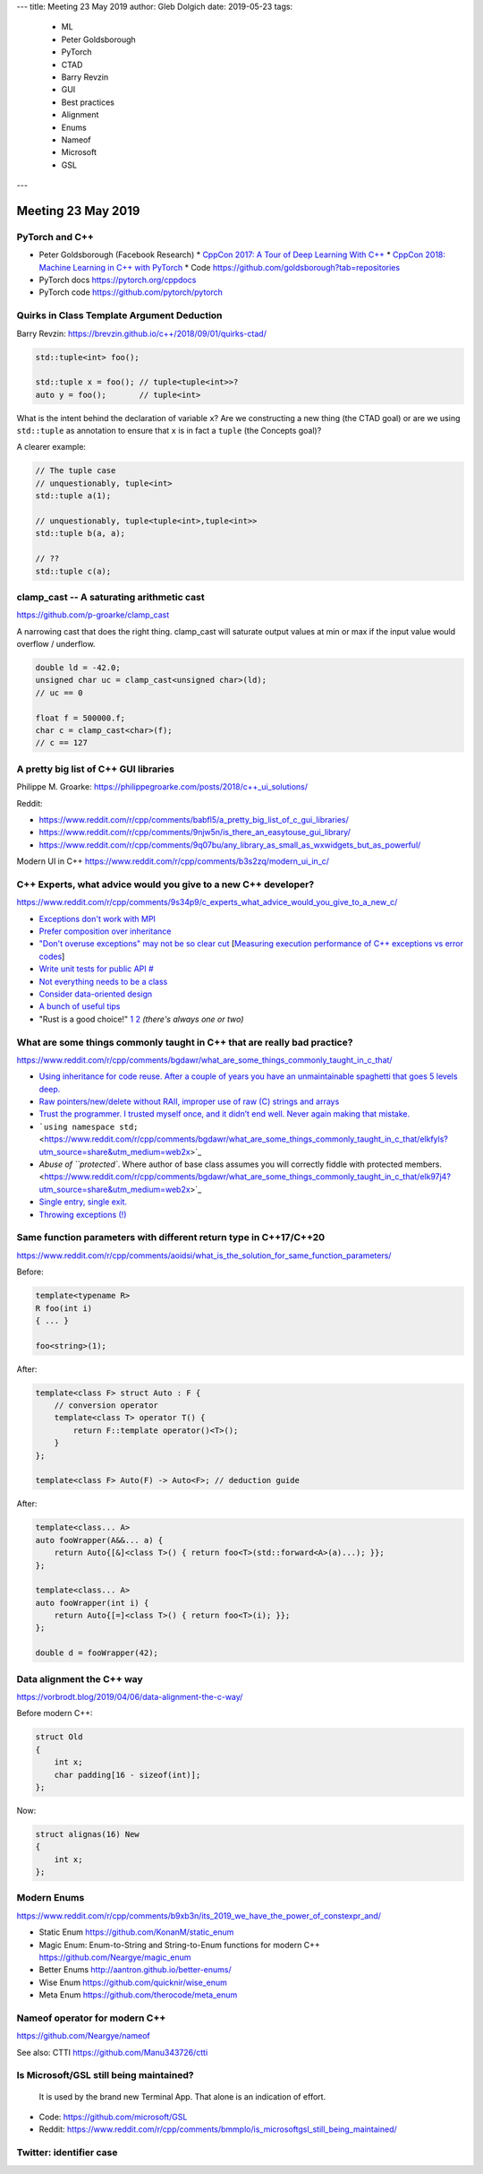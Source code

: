 ---
title:    Meeting 23 May 2019
author:   Gleb Dolgich
date:     2019-05-23
tags:
    - ML
    - Peter Goldsborough
    - PyTorch
    - CTAD
    - Barry Revzin
    - GUI
    - Best practices
    - Alignment
    - Enums
    - Nameof
    - Microsoft
    - GSL
---

Meeting 23 May 2019
===================

PyTorch and C++
---------------

* Peter Goldsborough (Facebook Research)
  * `CppCon 2017: A Tour of Deep Learning With C++ <https://www.youtube.com/watch?v=Lo1rXJdAJ7w>`_
  * `CppCon 2018: Machine Learning in C++ with PyTorch <https://www.youtube.com/watch?v=auRPXMMHJzc>`_
  * Code https://github.com/goldsborough?tab=repositories
* PyTorch docs https://pytorch.org/cppdocs
* PyTorch code https://github.com/pytorch/pytorch

Quirks in Class Template Argument Deduction
-------------------------------------------

Barry Revzin: https://brevzin.github.io/c++/2018/09/01/quirks-ctad/

.. code:: c++

    std::tuple<int> foo();

    std::tuple x = foo(); // tuple<tuple<int>>?
    auto y = foo();       // tuple<int>

What is the intent behind the declaration of variable ``x``?
Are we constructing a new thing (the CTAD goal) or are we using ``std::tuple``
as annotation to ensure that ``x`` is in fact a ``tuple`` (the Concepts goal)?

A clearer example:

.. code:: c++

    // The tuple case
    // unquestionably, tuple<int>
    std::tuple a(1);

    // unquestionably, tuple<tuple<int>,tuple<int>>
    std::tuple b(a, a);

    // ??
    std::tuple c(a);

**clamp_cast** -- A saturating arithmetic cast
----------------------------------------------

https://github.com/p-groarke/clamp_cast

A narrowing cast that does the right thing. clamp_cast will saturate output values at min or max if the input value would overflow / underflow.

.. code:: c++

    double ld = -42.0;
    unsigned char uc = clamp_cast<unsigned char>(ld);
    // uc == 0

    float f = 500000.f;
    char c = clamp_cast<char>(f);
    // c == 127

A pretty big list of C++ GUI libraries
--------------------------------------

Philippe M. Groarke: https://philippegroarke.com/posts/2018/c++_ui_solutions/

Reddit:

* https://www.reddit.com/r/cpp/comments/babfl5/a_pretty_big_list_of_c_gui_libraries/
* https://www.reddit.com/r/cpp/comments/9njw5n/is_there_an_easytouse_gui_library/
* https://www.reddit.com/r/cpp/comments/9q07bu/any_library_as_small_as_wxwidgets_but_as_powerful/

Modern UI in C++ https://www.reddit.com/r/cpp/comments/b3s2zq/modern_ui_in_c/

C++ Experts, what advice would you give to a new C++ developer?
---------------------------------------------------------------

https://www.reddit.com/r/cpp/comments/9s34p9/c_experts_what_advice_would_you_give_to_a_new_c/

* `Exceptions don't work with MPI <https://www.reddit.com/r/cpp/comments/9s34p9/c_experts_what_advice_would_you_give_to_a_new_c/e8lswhe?utm_source=share&utm_medium=web2x>`_
* `Prefer composition over inheritance <https://stackoverflow.com/questions/49002/prefer-composition-over-inheritance>`_
* `"Don't overuse exceptions" may not be so clear cut <https://www.reddit.com/r/cpp/comments/9s34p9/c_experts_what_advice_would_you_give_to_a_new_c/e8mabti?utm_source=share&utm_medium=web2x>`_ [`Measuring execution performance of C++ exceptions vs error codes <http://nibblestew.blogspot.com/2017/01/measuring-execution-performance-of-c.html>`_]
* `Write unit tests for public API <https://www.reddit.com/r/cpp/comments/9s34p9/c_experts_what_advice_would_you_give_to_a_new_c/e8lz3ss?utm_source=share&utm_medium=web2x>`_ `# <https://www.reddit.com/r/cpp/comments/9s34p9/c_experts_what_advice_would_you_give_to_a_new_c/e8m6sr8?utm_source=share&utm_medium=web2x>`_
* `Not everything needs to be a class <https://www.reddit.com/r/cpp/comments/9s34p9/c_experts_what_advice_would_you_give_to_a_new_c/e8m0ppp?utm_source=share&utm_medium=web2x>`_
* `Consider data-oriented design <https://www.reddit.com/r/cpp/comments/9s34p9/c_experts_what_advice_would_you_give_to_a_new_c/e8rb8ae?utm_source=share&utm_medium=web2x>`_
* `A bunch of useful tips <https://www.reddit.com/r/cpp/comments/9s34p9/c_experts_what_advice_would_you_give_to_a_new_c/e8mkvgs?utm_source=share&utm_medium=web2x>`_
* "Rust is a good choice!" `1 <https://www.reddit.com/r/cpp/comments/9s34p9/c_experts_what_advice_would_you_give_to_a_new_c/e8s0kta?utm_source=share&utm_medium=web2x>`_ `2 <https://www.reddit.com/r/cpp/comments/9s34p9/c_experts_what_advice_would_you_give_to_a_new_c/e8nq1md?utm_source=share&utm_medium=web2x>`_ *(there's always one or two)*

What are some things commonly taught in C++ that are really bad practice?
-------------------------------------------------------------------------

https://www.reddit.com/r/cpp/comments/bgdawr/what_are_some_things_commonly_taught_in_c_that/

* `Using inheritance for code reuse. After a couple of years you have an unmaintainable spaghetti that goes 5 levels deep. <https://www.reddit.com/r/cpp/comments/bgdawr/what_are_some_things_commonly_taught_in_c_that/elka68o?utm_source=share&utm_medium=web2x>`_
* `Raw pointers/new/delete without RAII, improper use of raw (C) strings and arrays <https://www.reddit.com/r/cpp/comments/bgdawr/what_are_some_things_commonly_taught_in_c_that/elk6q6a?utm_source=share&utm_medium=web2x>`_
* `Trust the programmer. I trusted myself once, and it didn’t end well. Never again making that mistake. <https://www.reddit.com/r/cpp/comments/bgdawr/what_are_some_things_commonly_taught_in_c_that/elk23m0?utm_source=share&utm_medium=web2x>`_
* ```using namespace std;`` <https://www.reddit.com/r/cpp/comments/bgdawr/what_are_some_things_commonly_taught_in_c_that/elkfyls?utm_source=share&utm_medium=web2x>`_
* `Abuse of ``protected``. Where author of base class assumes you will correctly fiddle with protected members. <https://www.reddit.com/r/cpp/comments/bgdawr/what_are_some_things_commonly_taught_in_c_that/elk97j4?utm_source=share&utm_medium=web2x>`_
* `Single entry, single exit. <https://www.reddit.com/r/cpp/comments/bgdawr/what_are_some_things_commonly_taught_in_c_that/ells0vz?utm_source=share&utm_medium=web2x>`_
* `Throwing exceptions (!) <https://www.reddit.com/r/cpp/comments/bgdawr/what_are_some_things_commonly_taught_in_c_that/elk7qdu?utm_source=share&utm_medium=web2x>`_

Same function parameters with different return type in C++17/C++20
------------------------------------------------------------------

https://www.reddit.com/r/cpp/comments/aoidsi/what_is_the_solution_for_same_function_parameters/

Before:

.. code:: c++

    template<typename R>
    R foo(int i)
    { ... }

    foo<string>(1);

After:

.. code:: c++

    template<class F> struct Auto : F {
        // conversion operator
        template<class T> operator T() {
            return F::template operator()<T>();
        }
    };

    template<class F> Auto(F) -> Auto<F>; // deduction guide

After:

.. code:: c++

    template<class... A>
    auto fooWrapper(A&&... a) {
        return Auto{[&]<class T>() { return foo<T>(std::forward<A>(a)...); }};
    };

    template<class... A>
    auto fooWrapper(int i) {
        return Auto{[=]<class T>() { return foo<T>(i); }};
    };

    double d = fooWrapper(42);

Data alignment the C++ way
--------------------------

https://vorbrodt.blog/2019/04/06/data-alignment-the-c-way/

Before modern C++:

.. code:: c++

    struct Old
    {
        int x;
        char padding[16 - sizeof(int)];
    };

Now:

.. code:: c++

    struct alignas(16) New
    {
        int x;
    };

Modern Enums
------------

https://www.reddit.com/r/cpp/comments/b9xb3n/its_2019_we_have_the_power_of_constexpr_and/

* Static Enum https://github.com/KonanM/static_enum
* Magic Enum: Enum-to-String and String-to-Enum functions for modern C++ https://github.com/Neargye/magic_enum
* Better Enums http://aantron.github.io/better-enums/
* Wise Enum https://github.com/quicknir/wise_enum
* Meta Enum https://github.com/therocode/meta_enum

Nameof operator for modern C++
------------------------------

https://github.com/Neargye/nameof

See also: CTTI https://github.com/Manu343726/ctti

Is Microsoft/GSL still being maintained?
----------------------------------------

    It is used by the brand new Terminal App. That alone is an indication of effort.

* Code: https://github.com/microsoft/GSL
* Reddit: https://www.reddit.com/r/cpp/comments/bmmplo/is_microsoftgsl_still_being_maintained/

Twitter: identifier case
------------------------

.. image:: /img/case1.png

.. image:: /img/case2.png

.. image:: /img/case3.png
